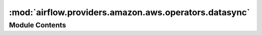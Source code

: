 :mod:`airflow.providers.amazon.aws.operators.datasync`
======================================================

.. py:module:: airflow.providers.amazon.aws.operators.datasync

.. autoapi-nested-parse::

   Create, get, update, execute and delete an AWS DataSync Task.



Module Contents
---------------

.. py:class:: AWSDataSyncOperator(*, aws_conn_id: str = 'aws_default', wait_interval_seconds: int = 5, task_arn: Optional[str] = None, source_location_uri: Optional[str] = None, destination_location_uri: Optional[str] = None, allow_random_task_choice: bool = False, allow_random_location_choice: bool = False, create_task_kwargs: Optional[dict] = None, create_source_location_kwargs: Optional[dict] = None, create_destination_location_kwargs: Optional[dict] = None, update_task_kwargs: Optional[dict] = None, task_execution_kwargs: Optional[dict] = None, delete_task_after_execution: bool = False, **kwargs)

   Bases: :class:`airflow.models.BaseOperator`

   Find, Create, Update, Execute and Delete AWS DataSync Tasks.

   If ``do_xcom_push`` is True, then the DataSync TaskArn and TaskExecutionArn
   which were executed will be pushed to an XCom.

   .. seealso::
       For more information on how to use this operator, take a look at the guide:
       :ref:`howto/operator:AWSDataSyncOperator`

   .. note:: There may be 0, 1, or many existing DataSync Tasks defined in your AWS
       environment. The default behavior is to create a new Task if there are 0, or
       execute the Task if there was 1 Task, or fail if there were many Tasks.

   :param str aws_conn_id: AWS connection to use.
   :param int wait_interval_seconds: Time to wait between two
       consecutive calls to check TaskExecution status.
   :param str task_arn: AWS DataSync TaskArn to use. If None, then this operator will
       attempt to either search for an existing Task or attempt to create a new Task.
   :param str source_location_uri: Source location URI to search for. All DataSync
       Tasks with a LocationArn with this URI will be considered.
       Example: ``smb://server/subdir``
   :param str destination_location_uri: Destination location URI to search for.
       All DataSync Tasks with a LocationArn with this URI will be considered.
       Example: ``s3://airflow_bucket/stuff``
   :param bool allow_random_task_choice: If multiple Tasks match, one must be chosen to
       execute. If allow_random_task_choice is True then a random one is chosen.
   :param bool allow_random_location_choice: If multiple Locations match, one must be chosen
       when creating a task. If allow_random_location_choice is True then a random one is chosen.
   :param dict create_task_kwargs: If no suitable TaskArn is identified,
       it will be created if ``create_task_kwargs`` is defined.
       ``create_task_kwargs`` is then used internally like this:
       ``boto3.create_task(**create_task_kwargs)``
       Example:  ``{'Name': 'xyz', 'Options': ..., 'Excludes': ..., 'Tags': ...}``
   :param dict create_source_location_kwargs: If no suitable LocationArn is found,
       a Location will be created if ``create_source_location_kwargs`` is defined.
       ``create_source_location_kwargs`` is then used internally like this:
       ``boto3.create_location_xyz(**create_source_location_kwargs)``
       The xyz is determined from the prefix of source_location_uri, eg ``smb:/...`` or ``s3:/...``
       Example:  ``{'Subdirectory': ..., 'ServerHostname': ..., ...}``
   :param dict create_destination_location_kwargs: If no suitable LocationArn is found,
       a Location will be created if ``create_destination_location_kwargs`` is defined.
       ``create_destination_location_kwargs`` is used internally like this:
       ``boto3.create_location_xyz(**create_destination_location_kwargs)``
       The xyz is determined from the prefix of destination_location_uri, eg ``smb:/...` or ``s3:/...``
       Example:  ``{'S3BucketArn': ..., 'S3Config': {'BucketAccessRoleArn': ...}, ...}``
   :param dict update_task_kwargs:  If a suitable TaskArn is found or created,
       it will be updated if ``update_task_kwargs`` is defined.
       ``update_task_kwargs`` is used internally like this:
       ``boto3.update_task(TaskArn=task_arn, **update_task_kwargs)``
       Example:  ``{'Name': 'xyz', 'Options': ..., 'Excludes': ...}``
   :param dict task_execution_kwargs: Additional kwargs passed directly when starting the
       Task execution, used internally like this:
       ``boto3.start_task_execution(TaskArn=task_arn, **task_execution_kwargs)``
   :param bool delete_task_after_execution: If True then the TaskArn which was executed
       will be deleted from AWS DataSync on successful completion.
   :raises AirflowException: If ``task_arn`` was not specified, or if
       either ``source_location_uri`` or ``destination_location_uri`` were
       not specified.
   :raises AirflowException: If source or destination Location were not found
       and could not be created.
   :raises AirflowException: If ``choose_task`` or ``choose_location`` fails.
   :raises AirflowException: If Task creation, update, execution or delete fails.

   .. attribute:: template_fields
      :annotation: = ['task_arn', 'source_location_uri', 'destination_location_uri', 'create_task_kwargs', 'create_source_location_kwargs', 'create_destination_location_kwargs', 'update_task_kwargs', 'task_execution_kwargs']

      

   .. attribute:: ui_color
      :annotation: = #44b5e2

      

   
   .. method:: get_hook(self)

      Create and return AWSDataSyncHook.

      :return AWSDataSyncHook: An AWSDataSyncHook instance.



   
   .. method:: execute(self, context)



   
   .. method:: _get_tasks_and_locations(self)

      Find existing DataSync Task based on source and dest Locations.



   
   .. method:: choose_task(self, task_arn_list: list)

      Select 1 DataSync TaskArn from a list



   
   .. method:: choose_location(self, location_arn_list: List[str])

      Select 1 DataSync LocationArn from a list



   
   .. method:: _create_datasync_task(self)

      Create a AWS DataSyncTask.



   
   .. method:: _update_datasync_task(self)

      Update a AWS DataSyncTask.



   
   .. method:: _execute_datasync_task(self)

      Create and monitor an AWSDataSync TaskExecution for a Task.



   
   .. method:: on_kill(self)

      Cancel the submitted DataSync task.



   
   .. method:: _delete_datasync_task(self)

      Deletes an AWS DataSync Task.



   
   .. method:: _get_location_arns(self, location_uri)




